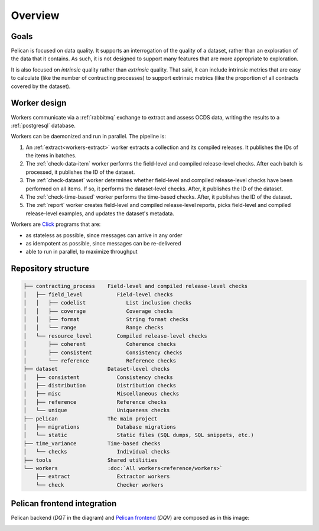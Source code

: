 Overview
========

Goals
-----

Pelican is focused on data quality. It supports an interrogation of the quality of a dataset, rather than an exploration of the data that it contains. As such, it is not designed to support many features that are more appropriate to exploration.

It is also focused on *intrinsic* quality rather than *extrinsic* quality. That said, it can include intrinsic metrics that are easy to calculate (like the number of contracting processes) to support extrinsic metrics (like the proportion of all contracts covered by the dataset).

.. _worker-design:

Worker design
-------------

Workers communicate via a :ref:`rabbitmq` exchange to extract and assess OCDS data, writing the results to a :ref:`postgresql` database.

Workers can be daemonized and run in parallel. The pipeline is:

#. An :ref:`extract<workers-extract>` worker extracts a collection and its compiled releases. It publishes the IDs of the items in batches.
#. The :ref:`check-data-item` worker performs the field-level and compiled release-level checks. After each batch is processed, it publishes the ID of the dataset.
#. The :ref:`check-dataset` worker determines whether field-level and compiled release-level checks have been performed on all items. If so, it performs the dataset-level checks. After, it publishes the ID of the dataset.
#. The :ref:`check-time-based` worker performs the time-based checks. After, it publishes the ID of the dataset.
#. The :ref:`report` worker creates field-level and compiled release-level reports, picks field-level and compiled release-level examples, and updates the dataset's metadata.

Workers are `Click <https://click.palletsprojects.com/>`__ programs that are:

-  as stateless as possible, since messages can arrive in any order
-  as idempotent as possible, since messages can be re-delivered
-  able to run in parallel, to maximize throughput

.. _repository-structure:

Repository structure
--------------------

.. code-block:: none

   ├── contracting_process    Field-level and compiled release-level checks
   │   ├── field_level           Field-level checks
   │   │   ├── codelist             List inclusion checks
   │   │   ├── coverage             Coverage checks
   │   │   ├── format               String format checks
   │   │   └── range                Range checks
   │   └── resource_level        Compiled release-level checks
   │       ├── coherent             Coherence checks
   │       ├── consistent           Consistency checks
   │       └── reference            Reference checks
   ├── dataset                Dataset-level checks
   │   ├── consistent            Consistency checks
   │   ├── distribution          Distribution checks
   │   ├── misc                  Miscellaneous checks
   │   ├── reference             Reference checks
   │   └── unique                Uniqueness checks
   ├── pelican                The main project
   │   ├── migrations            Database migrations
   │   └── static                Static files (SQL dumps, SQL snippets, etc.)
   ├── time_variance          Time-based checks
   │   └── checks                Individual checks
   ├── tools                  Shared utilities
   └── workers                :doc:`All workers<reference/workers>`
       ├── extract               Extractor workers
       └── check                 Checker workers

..
   tree -d -I '__pycache__|tests|htmlcov|docs'

   Replace the non-breaking spaces with normal spaces.

Pelican frontend integration
----------------------------

Pelican backend (*DQT* in the diagram) and `Pelican frontend <https://pelican-frontend.readthedocs.io/en/latest/>`__ (*DQV*) are composed as in this image:

.. image:: ../_static/components.png
   :target: ../_static/components.png

.. https://app.diagrams.net/?page-id=eUBU3am9u6r-Z2GVQuAO#G10GykQCg41pxzQglRFYs2aa4OPHz-ivCS
